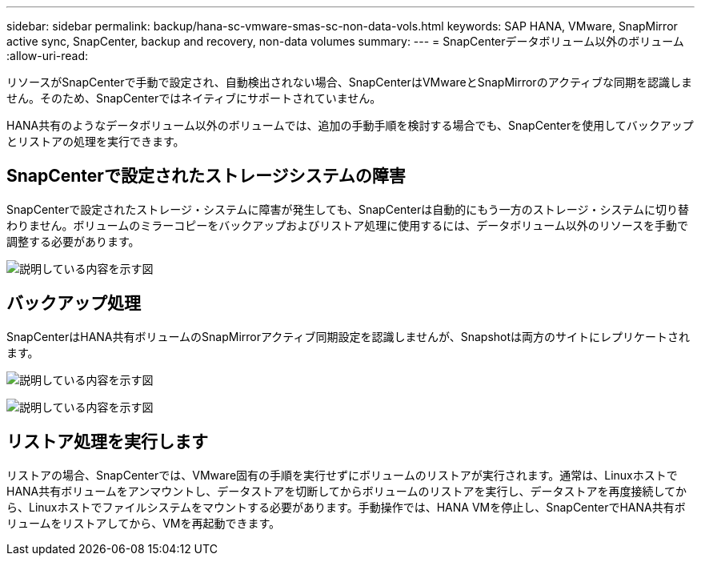---
sidebar: sidebar 
permalink: backup/hana-sc-vmware-smas-sc-non-data-vols.html 
keywords: SAP HANA, VMware, SnapMirror active sync, SnapCenter, backup and recovery, non-data volumes 
summary:  
---
= SnapCenterデータボリューム以外のボリューム
:allow-uri-read: 


[role="lead"]
リソースがSnapCenterで手動で設定され、自動検出されない場合、SnapCenterはVMwareとSnapMirrorのアクティブな同期を認識しません。そのため、SnapCenterではネイティブにサポートされていません。

HANA共有のようなデータボリューム以外のボリュームでは、追加の手動手順を検討する場合でも、SnapCenterを使用してバックアップとリストアの処理を実行できます。



== SnapCenterで設定されたストレージシステムの障害

SnapCenterで設定されたストレージ・システムに障害が発生しても、SnapCenterは自動的にもう一方のストレージ・システムに切り替わりません。ボリュームのミラーコピーをバックアップおよびリストア処理に使用するには、データボリューム以外のリソースを手動で調整する必要があります。

image:sc-saphana-vmware-smas-image39.png["説明している内容を示す図"]



== バックアップ処理

SnapCenterはHANA共有ボリュームのSnapMirrorアクティブ同期設定を認識しませんが、Snapshotは両方のサイトにレプリケートされます。

image:sc-saphana-vmware-smas-image40.png["説明している内容を示す図"]

image:sc-saphana-vmware-smas-image41.png["説明している内容を示す図"]



== リストア処理を実行します

リストアの場合、SnapCenterでは、VMware固有の手順を実行せずにボリュームのリストアが実行されます。通常は、LinuxホストでHANA共有ボリュームをアンマウントし、データストアを切断してからボリュームのリストアを実行し、データストアを再度接続してから、Linuxホストでファイルシステムをマウントする必要があります。手動操作では、HANA VMを停止し、SnapCenterでHANA共有ボリュームをリストアしてから、VMを再起動できます。
